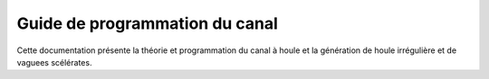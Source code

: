 .. outils documentation master file, created by
   sphinx-quickstart on Fri Apr 30 14:52:41 2021.
   You can adapt this file completely to your liking, but it should at least
   contain the root `toctree` directive.

Guide de programmation du canal
================================

Cette documentation présente la théorie et programmation du canal à houle et la génération de houle irrégulière et de vaguees scélérates.
